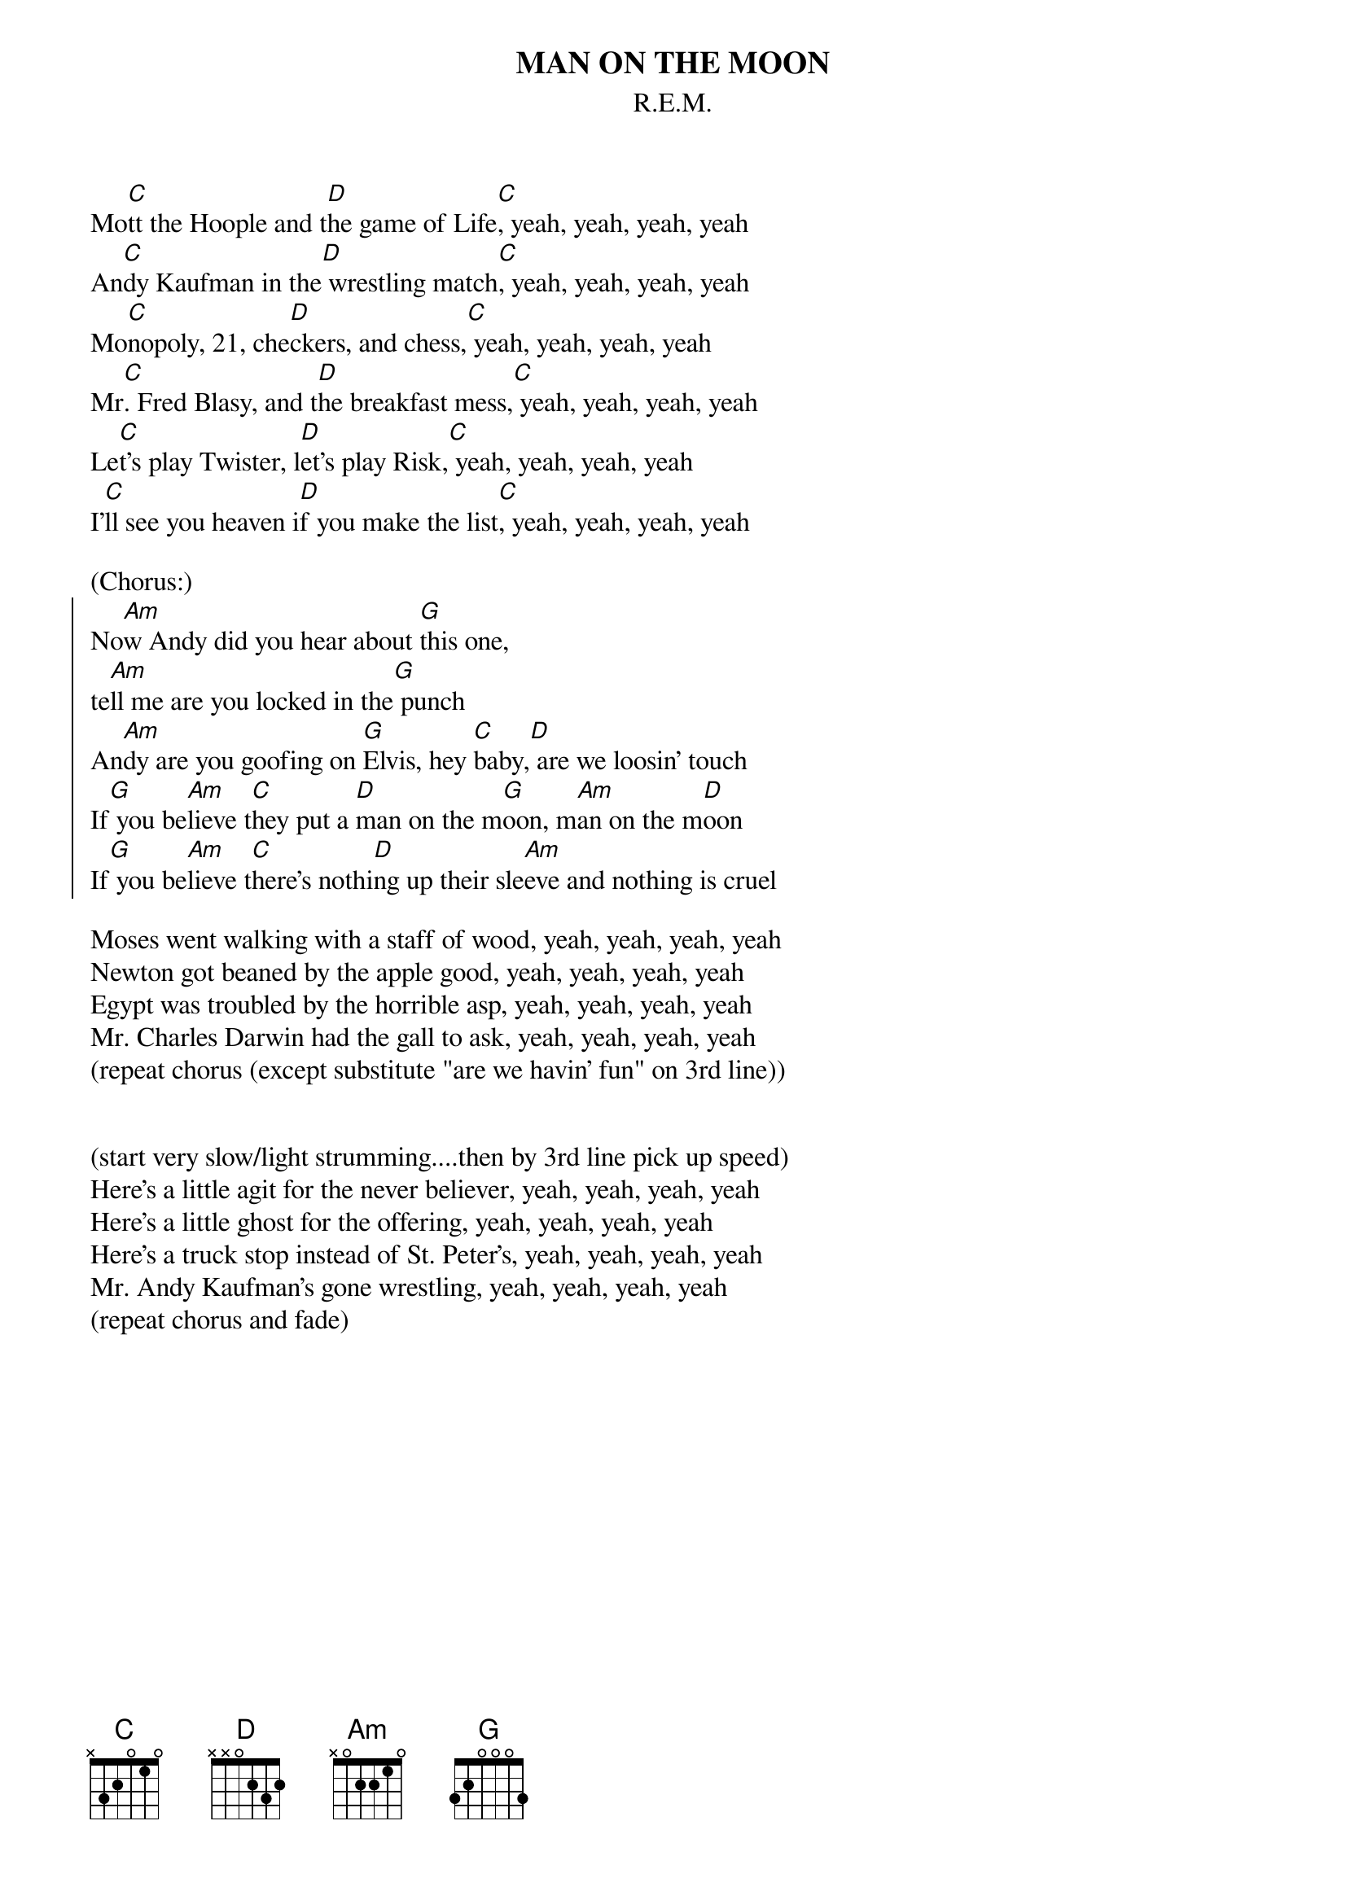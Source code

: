 {t:MAN ON THE MOON}
{st:R.E.M.}

Mo[C]tt the Hoople and t[D]he game of Life[C], yeah, yeah, yeah, yeah
An[C]dy Kaufman in the[D] wrestling match[C], yeah, yeah, yeah, yeah
Mo[C]nopoly, 21, che[D]ckers, and chess,[C] yeah, yeah, yeah, yeah
Mr[C]. Fred Blasy, and t[D]he breakfast mess,[C] yeah, yeah, yeah, yeah
Le[C]t's play Twister, l[D]et's play Risk,[C] yeah, yeah, yeah, yeah
I'[C]ll see you heaven i[D]f you make the list[C], yeah, yeah, yeah, yeah

(Chorus:) 
{soc}
No[Am]w Andy did you hear about [G]this one, 
te[Am]ll me are you locked in the[G] punch
An[Am]dy are you goofing on [G]Elvis, hey [C]baby,[D] are we loosin' touch
If[G] you be[Am]lieve t[C]hey put a [D]man on the m[G]oon, m[Am]an on the m[D]oon
If[G] you be[Am]lieve t[C]here's nothi[D]ng up their sle[Am]eve and nothing is cruel
{eoc}

Moses went walking with a staff of wood, yeah, yeah, yeah, yeah
Newton got beaned by the apple good, yeah, yeah, yeah, yeah
Egypt was troubled by the horrible asp, yeah, yeah, yeah, yeah
Mr. Charles Darwin had the gall to ask, yeah, yeah, yeah, yeah
(repeat chorus (except substitute "are we havin' fun" on 3rd line))


(start very slow/light strumming....then by 3rd line pick up speed)
Here's a little agit for the never believer, yeah, yeah, yeah, yeah
Here's a little ghost for the offering, yeah, yeah, yeah, yeah
Here's a truck stop instead of St. Peter's, yeah, yeah, yeah, yeah
Mr. Andy Kaufman's gone wrestling, yeah, yeah, yeah, yeah
(repeat chorus and fade)



